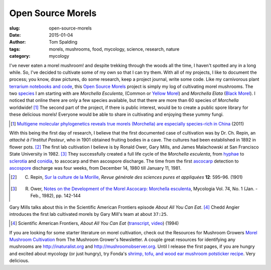 Open Source Morels
==================

:slug: open-source-morels
:date: 2015-01-04
:author: Tom Spalding
:tags: morels, mushrooms, food, mycology, science, research, nature
:category: mycology

I've never eaten a morel mushroom! and despite trekking through the woods all the time, I haven't spotted any in a long while. So, I've decided to cultivate some of my own so that I can try them. With all of my projects, I like to document the process; you know, draw pictures, do some research, keep a project journal, write some code. Like my carnivorous plant `terrarium notebooks and code <https://github.com/digitalvapor/terrarium>`_, this `Open Source Morels <https://github.com/digitalvapor/open-source-morels>`_ project is simply my log of cultivating morel mushrooms. The two `species <https://en.wikipedia.org/wiki/Morchella#Species>`_ I am starting with are *Morchella Esculenta*, (Common or `Yellow Morel <https://en.wikipedia.org/wiki/Morchella_esculenta>`_) and *Morchella Elata* (`Black Morel <https://en.wikipedia.org/wiki/Morchella_elata>`_). I noticed that online there are only a few species available, but that there are more than 60 species of *Morchella* worldwide! [#]_ The second part of the project, if there is public interest, would be to create a public spore library for these delicious morels! Everyone would be able to share in cultivating and enjoying these yummy fungi.

.. [#] `Multigene molecular phylogenetics reveals true morels (Morchella) are especially species-rich in China <http://www.sciencedirect.com/science/article/pii/S1087184512000643>`_ (2011)

With this being the first day of research, I believe that the first documented case of cultivation was by Dr. Ch. Repin, an *attaché à l'Institut Pasteur*, who in 1901 obtained fruiting bodies in a cave. The cultures had been established in 1892 in flower pots. [#]_ The first lab cultivation I believe is by Ronald Ower, Gary Mills, and James Malachowski at San Francisco State University in 1982. [#]_ They successfully created a full life cycle of the *Morchella esculenta*, from `hyphae <https://en.wikipedia.org/wiki/Hypha>`_ to `sclerotia <https://en.wikipedia.org/wiki/Sclerotium>`_ and `conidia <https://en.wikipedia.org/wiki/Conidium>`_, to ascocarp and then ascospore discharge. The time from the first `ascocarp <https://en.wikipedia.org/wiki/Ascocarp>`_ detection to `ascospore <https://en.wikipedia.org/wiki/Ascospore>`_ discharge was four weeks, from December 14, 1980 till January 11, 1981.

.. [#] C. Repin, `Sur la culture de la Morille <http://www.biodiversitylibrary.org/item/41549#page/606/mode/1up>`_, *Revue générale des sciences pures et appliquées* **12**: 595–96. (1901)

.. [#] R. Ower, `Notes on the Development of the Morel Ascocarp: Morchella esculenta <http://www.jstor.org/stable/3792639>`_, Mycologia Vol. 74, No. 1 (Jan. - Feb., 1982), pp. 142-144

Gary Mills talks about this in the Scientific American Frontiers episode *About All You Can Eat*. [#]_ Chedd Angier introduces the first lab cultivated morels by Gary Mill's team at about ``37:25``.

.. [#] Scientific American Frontiers, *About All You Can Eat* (`transcript <http://www.pbs.org/saf/transcripts/transcript502.htm#6>`_, `video <http://chedd-angier.com/frontiers/season5.html>`_) (1994)

If you are looking for some starter literature on morel cultivation, check out the Resources for Mushroom Growers `Morel Mushroom Cultivation <http://mushroomcompany.com/resources/morels/index.shtml>`_ from The Mushroom Grower's Newsletter. A couple great resources for identifying any mushrooms are http://inaturalist.org and http://mushroomobserver.org. Until I release the first pages, if you are hungry and excited about mycology (or just hungry), try Fonda's `shrimp, tofu, and wood ear mushroom potsticker recipe <potstickers.html>`_. Very delicious.
